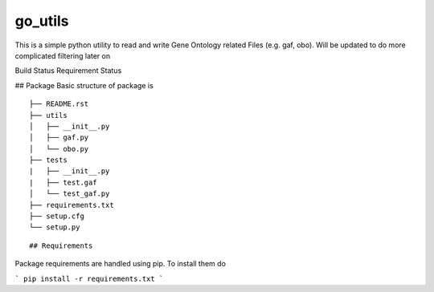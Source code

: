 go_utils
=========

This is a simple python utility to read and write Gene Ontology related Files (e.g. gaf, obo).
Will be updated to do more complicated filtering later on

Build Status |buildstatus| Requirement Status |requirementstatus|


## Package
Basic structure of package is
::

    ├── README.rst
    ├── utils
    │   ├── __init__.py
    │   ├── gaf.py
    │   └── obo.py
    ├── tests
    |   ├── __init__.py
    |   ├── test.gaf
    │   └── test_gaf.py
    ├── requirements.txt
    ├── setup.cfg
    └── setup.py

::

## Requirements

Package requirements are handled using pip. To install them do

```
pip install -r requirements.txt
```

.. |buildstatus| image:: https://travis-ci.org/wkpalan/go_utils.svg?branch=master
  :target: https://travis-ci.org/wkpalan/go_utils

.. |requirementstatus| image:: https://requires.io/github/wkpalan/go_utils/requirements.svg?branch=master
  :target: https://requires.io/github/wkpalan/go_utils/requirements/?branch=master
